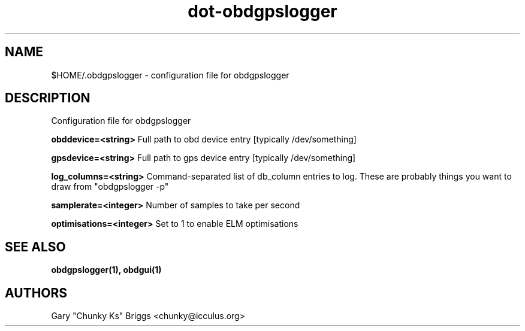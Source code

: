 .TH dot-obdgpslogger 5
.SH NAME
$HOME/.obdgpslogger \- configuration file for obdgpslogger

.SH DESCRIPTION
.IX Header "DESCRIPTION"
Configuration file for obdgpslogger

.B obddevice=<string>
Full path to obd device entry [typically /dev/something]

.B gpsdevice=<string>
Full path to gps device entry [typically /dev/something]

.B log_columns=<string>
Command-separated list of db_column entries to log. These are
probably things you want to draw from "obdgpslogger -p"

.B samplerate=<integer>
Number of samples to take per second

.B optimisations=<integer>
Set to 1 to enable ELM optimisations

.SH SEE ALSO
.IX Header "SEE ALSO"
.BR "obdgpslogger(1), obdgui(1)"

.SH AUTHORS
Gary "Chunky Ks" Briggs <chunky@icculus.org>

